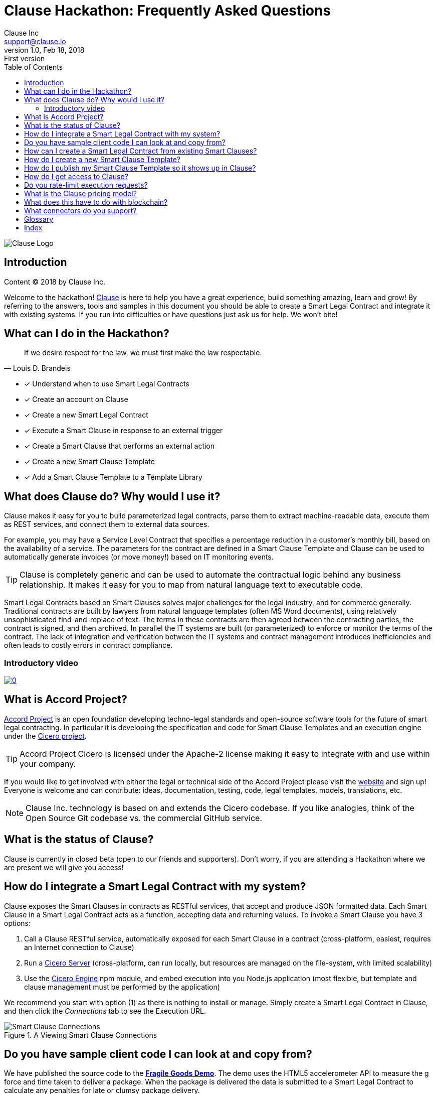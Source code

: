 :toc:
:toc-placement!:
:imagesdir: ./images
:source-highlighter: pygments
:icons: font
:icon-set: fa

ifdef::env-github[]
:tip-caption: :bulb:
:note-caption: :information_source:
:important-caption: :heavy_exclamation_mark:
:caution-caption: :fire:
:warning-caption: :warning:
endif::[]

= Clause Hackathon: Frequently Asked Questions
Clause Inc <support@clause.io>
v1.0, Feb 18, 2018: First version

toc::[]

image::logo.png[Clause Logo]

[abstract]
== Introduction

Content (C) 2018 by Clause Inc.

Welcome to the hackathon! http://clause.io[Clause] is here to help you have a great experience, build something amazing, learn and grow! By referring to the answers, tools and samples in this document you should be able to create a ((Smart Legal Contract)) and integrate it with existing systems. If you run into difficulties or have questions just ask us for help. We won't bite!

== What can I do in the Hackathon?

"If we desire respect for the law, we must first make the law respectable."
-- Louis D. Brandeis

* [x] Understand when to use ((Smart Legal Contracts))
* [x] Create an account on Clause
* [x] Create a new ((Smart Legal Contract))
* [x] Execute a Smart Clause in response to an external ((trigger))
* [x] Create a Smart Clause that performs an external ((action))
* [x] Create a new ((Smart Clause Template))
* [x] Add a Smart Clause Template to a ((Template Library))

== What does Clause do? Why would I use it?

Clause makes it easy for you to build parameterized legal contracts, parse them to extract machine-readable data, execute them as REST services, and connect them to external data sources.

For example, you may have a ((Service Level Contract)) that specifies a percentage reduction in a customer's monthly bill, based on the availability of a service. The parameters for the contract are defined in a ((Smart Clause Template)) and Clause can be used to automatically generate invoices (or move money!) based on IT monitoring events.

TIP: ((Clause)) is completely generic and can be used to automate the contractual logic behind any business relationship. It makes it easy for you to map from natural language text to executable code.

[sidebar]
****
Smart Legal Contracts based on Smart Clauses solves major challenges for the legal industry, and for commerce generally. Traditional contracts are built by lawyers from natural language templates (often MS Word documents), using relatively unsophisticated find-and-replace of text. The terms in these contracts are then agreed between the contracting parties, the contract is signed, and then archived. In parallel the IT systems are built (or parameterized) to enforce or monitor the terms of the contract. The lack of integration and verification between the IT systems and contract management introduces inefficiencies and often leads to costly errors in contract compliance.
****

=== Introductory video

image:https://img.youtube.com/vi/cmmq-JBMbbQ/0.jpg[link="http://www.youtube.com/watch?v=cmmq-JBMbbQ"]

== What is Accord Project?

https://www.accordproject.org[Accord Project] is an open foundation developing techno-legal standards and open-source software tools for the future of smart legal contracting. In particular it is developing the specification and code for Smart Clause Templates and an execution engine under the https://github.com/accordproject/cicero[Cicero project].

TIP: ((Accord Project)) ((Cicero)) is licensed under the Apache-2 license making it easy to integrate with and use within your company.

If you would like to get involved with either the legal or technical side of the Accord Project please visit the http://accordproject.org[website] and sign up! Everyone is welcome and can contribute: ideas, documentation, testing, code, legal templates, models, translations, etc.

[NOTE]
====
Clause Inc. technology is based on and extends the Cicero codebase. If you like analogies, think of the Open Source Git codebase vs. the commercial GitHub service.
====

== What is the status of Clause?

((Clause)) is currently in closed beta (open to our friends and supporters). Don't worry, if you are attending a Hackathon where we are present we will give you access!

== How do I integrate a Smart Legal Contract with my system?

Clause exposes the Smart Clauses in contracts as ((RESTful)) services, that accept and produce ((JSON)) formatted data. Each ((Smart Clause)) in a ((Smart Legal Contract)) acts as a function, accepting data and returning values. To invoke a ((Smart Clause)) you have 3 options:

. Call a Clause ((RESTful)) service, automatically exposed for each Smart Clause in a contract (cross-platform, easiest, requires an Internet connection to Clause)
. Run a https://github.com/accordproject/cicero/tree/master/packages/cicero-server[Cicero Server] (cross-platform, can run locally, but resources are managed on the file-system, with limited scalability)
. Use the https://github.com/accordproject/cicero/tree/master/packages/cicero-engine[Cicero Engine] npm module, and embed execution into you Node.js application (most flexible, but template and clause management must be performed by the application)

We recommend you start with option (1) as there is nothing to install or manage. Simply create a ((Smart Legal Contract)) in ((Clause)), and then click the _Connections_ tab to see the Execution URL.

.A Viewing Smart Clause Connections
image::clause-connections.png[Smart Clause Connections]

== Do you have sample client code I can look at and copy from?

We have published the source code to the https://github.com/clauseHQ/fragile-goods-app[*Fragile Goods Demo*]. The demo uses the HTML5 accelerometer API to measure the g force and time taken to deliver a package. When the package is delivered the data is submitted to a Smart Legal Contract to calculate any penalties for late or clumsy package delivery.

The demo illustrates how to:

* [x] Collect data from a device
* [x] Call the ((Execution URL)) for a ((Smart Legal Contract)) running on ((Clause))
* [x] Display the results of execution in a web user interface

== How can I create a Smart Legal Contract from existing Smart Clauses?

To create a new ((Smart Legal Contract)) you must:

. Request a ((Clause)) account. The Clause employee attending the Hackathon can help set this up for you.
. Confirm your email address
. Login to Clause
. Press the Templates menu at the top-right
. Select the first ((Smart Clause Template)) that you would like to add to your contract
. Review the Readme and the Sample Text for the ((Smart Clause))
. Press the "Create Contract" button to create a new contract that contains the Smart Clause
. Using the contract editor you can customize your contract, replacing parameters with the values that you would like to use.
. Save your changes
. Press the "Connections" tab to view the Execution URL for your Smart Clause
. Congratulations, you can now invoke your Smart Clause!

== How do I create a new Smart Clause Template?

Creating a new ((Smart Clause Template)) essentially involves creating a directory structure with some files that conform to the ((Accord Project Template Specification)).

((Cicero)) includes some command-line tools and examples to make creating Smart Clause Templates easier.

If you would like to create your own ((Smart Clause Template)) please refer to the ((Cicero)) documentation https://github.com/accordproject/cicero/blob/master/README.md[here].

== How do I publish my Smart Clause Template so it shows up in Clause?

Smart Clause Templates in ((Clause)) are managed in ((Template Libraries)). By default Clause displays the templates in the Open Source Accord Project https://github.com/accordproject/cicero-template-library[template library], and the Clause template library. In addition you can add your own private template library to your organization using the Clause user interface.

You are encouraged to fork the https://github.com/clauseHQ/sample-private-template-library[sample template library] as the basis for your own template library. You can then add your repository to your Clause account from the template page.

[NOTE]
====
The https://github.com/clauseHQ/sample-private-template-library[sample template library] includes further detail on how to configure your template library to make sure that it will appear in Clause.
====

== How do I get access to Clause?

Please come talk to us at the Hackathon, or email support@clause.io.

== Do you rate-limit execution requests?

Yes, Clause uses an ((API Gateway)) to rate-limit execution requests. 

CAUTION: For high-volume/performance scenarios please contact us at support@clause.io.

== What is the Clause pricing model?

((Clause)) is currently in closed beta. We have not yet published pricing details, however we expect to use a fairly standard software-as-a-service, pay-as-you-go pricing model.

== What does this have to do with blockchain?

((Clause)) integrates with ((blockchain)) in a variety of ways, to fulfill different scenarios:

. Smart Legal Contracts can be invoked from blockchains (passing data from the blockchain into the contract)
. Smart Legal Contracts can submit transactions to blockchains
. ((Smart Legal Contract)) execution can be embedded in a distributed ((blockchain)) node 
. Smart Legal Contract logic can be compiled for execution on the blockchain

(1) is illustrated by the https://github.com/accordproject/cicero-perishable-network[Cicero Perishable Goods Demo], which invokes an out-of-process Cicero Engine (or Clause) from https://hyperledger.github.io/composer/[Hyperledger Composer].

(2) is possible using the Clause outbound web connector, which allows contracts to call external services, for example to the https://hyperledger.github.io/composer/integrating/getting-started-rest-api[Composer REST Server].

(3) is possible for blockchains that support embedded Node.js execution and that can call the Cicero engine, for example https://jira.hyperledger.org/browse/FAB-2331[Hyperledger Fabric v1.1].

(4) is currently under development.

== What connectors do you support?

We are adding ((connectors)) at a rapid rate, so this list is not exhaustive! Here is a flavour of the types of things you can do from your Smart Legal Contracts:

*Triggers*, inbound requests to Clause from the outside world.

* Execute Smart Clauses via authenticated ((REST)) services
** You can form more complex integrations by orchestrating a call to the Clause API with other services using https://nodered.org/[Node-RED] to quickly wire to the ((IoT)), for example.

*Actions*, cause side-effects in the world with an outbound ((integration)).

* ((POST)) data to external ((REST)) services (web hooks). https://github.com/clauseHQ/clause-template-library/tree/master/integration-httppost[Example]
** This connector can be used to connect to many other online services through https://zapier.com[((Zapier))].
** The https://github.com/clauseHQ/clause-template-library/tree/master/integration-httppost[sample] provides instructions for ((Google Sheets)), but this can be easily extended to others such as:
*** ((Clio)), for Legal Practice management
*** ((Xero)), for accounting. E.g. your contract could automatically create an invoice.
*** ((Slack)), for notifications. Why not send an alert announcing the outcome of your contract? 
* Transfer ((Ether)) between ((Ethereum)) accounts. https://github.com/clauseHQ/clause-template-library/tree/master/integration-ethereumtransfer[Example]

<<<
[glossary]
== Glossary
  
((Smart Legal Contract)):: A natural language legal contract that is composed of a set of Smart Clauses.
((Smart Clause)):: Typically a paragraph of natural language text that has precise execution semantics and that can contain parameters. The (((Smart Clause)) has associated executable code (logic) that a computer can execute.
((Trigger)):: An external event or transaction that causes a Smart Contract to be executed.
((Action)):: A Smart Clause can cause actions to occur in external systems via connectors.
((Blockchain)):: Blockchain refers to a type of data structure that enables identifying and tracking transactions digitally and sharing this information across a distributed network of computers.

<<<
[index]
== Index
